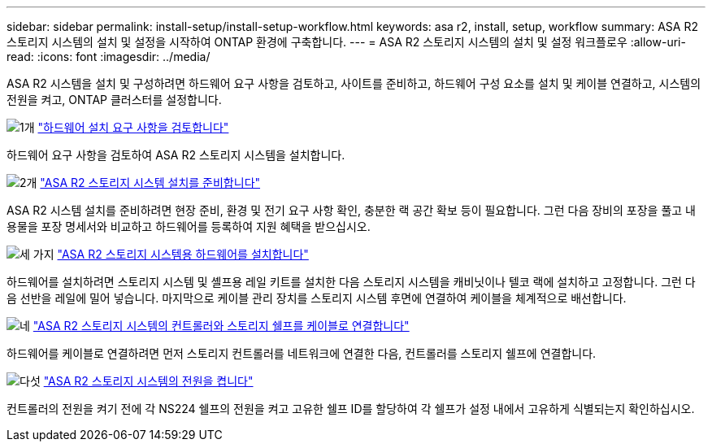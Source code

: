 ---
sidebar: sidebar 
permalink: install-setup/install-setup-workflow.html 
keywords: asa r2, install, setup, workflow 
summary: ASA R2 스토리지 시스템의 설치 및 설정을 시작하여 ONTAP 환경에 구축합니다. 
---
= ASA R2 스토리지 시스템의 설치 및 설정 워크플로우
:allow-uri-read: 
:icons: font
:imagesdir: ../media/


[role="lead"]
ASA R2 시스템을 설치 및 구성하려면 하드웨어 요구 사항을 검토하고, 사이트를 준비하고, 하드웨어 구성 요소를 설치 및 케이블 연결하고, 시스템의 전원을 켜고, ONTAP 클러스터를 설정합니다.

.image:https://raw.githubusercontent.com/NetAppDocs/common/main/media/number-1.png["1개"] link:install-setup-requirements.html["하드웨어 설치 요구 사항을 검토합니다"]
[role="quick-margin-para"]
하드웨어 요구 사항을 검토하여 ASA R2 스토리지 시스템을 설치합니다.

.image:https://raw.githubusercontent.com/NetAppDocs/common/main/media/number-2.png["2개"] link:prepare-hardware.html["ASA R2 스토리지 시스템 설치를 준비합니다"]
[role="quick-margin-para"]
ASA R2 시스템 설치를 준비하려면 현장 준비, 환경 및 전기 요구 사항 확인, 충분한 랙 공간 확보 등이 필요합니다. 그런 다음 장비의 포장을 풀고 내용물을 포장 명세서와 비교하고 하드웨어를 등록하여 지원 혜택을 받으십시오.

.image:https://raw.githubusercontent.com/NetAppDocs/common/main/media/number-3.png["세 가지"] link:deploy-hardware.html["ASA R2 스토리지 시스템용 하드웨어를 설치합니다"]
[role="quick-margin-para"]
하드웨어를 설치하려면 스토리지 시스템 및 셸프용 레일 키트를 설치한 다음 스토리지 시스템을 캐비닛이나 텔코 랙에 설치하고 고정합니다. 그런 다음 선반을 레일에 밀어 넣습니다. 마지막으로 케이블 관리 장치를 스토리지 시스템 후면에 연결하여 케이블을 체계적으로 배선합니다.

.image:https://raw.githubusercontent.com/NetAppDocs/common/main/media/number-4.png["네"] link:cable-hardware.html["ASA R2 스토리지 시스템의 컨트롤러와 스토리지 쉘프를 케이블로 연결합니다"]
[role="quick-margin-para"]
하드웨어를 케이블로 연결하려면 먼저 스토리지 컨트롤러를 네트워크에 연결한 다음, 컨트롤러를 스토리지 쉘프에 연결합니다.

.image:https://raw.githubusercontent.com/NetAppDocs/common/main/media/number-5.png["다섯"] link:power-on-hardware.html["ASA R2 스토리지 시스템의 전원을 켭니다"]
[role="quick-margin-para"]
컨트롤러의 전원을 켜기 전에 각 NS224 쉘프의 전원을 켜고 고유한 쉘프 ID를 할당하여 각 쉘프가 설정 내에서 고유하게 식별되는지 확인하십시오.

